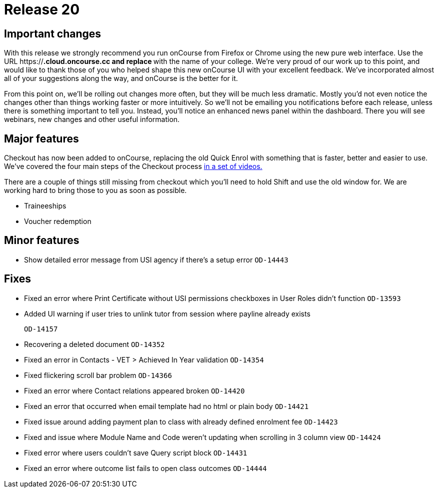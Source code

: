 = Release 20



== Important changes

With this release we strongly recommend you run onCourse from Firefox or
Chrome using the new pure web interface. Use the URL
https://***.cloud.oncourse.cc and replace *** with the name of your
college. We're very proud of our work up to this point, and would like
to thank those of you who helped shape this new onCourse UI with your
excellent feedback. We've incorporated almost all of your suggestions
along the way, and onCourse is the better for it.

From this point on, we'll be rolling out changes more often, but they
will be much less dramatic. Mostly you'd not even notice the changes
other than things working faster or more intuitively. So we'll not be
emailing you notifications before each release, unless there is
something important to tell you. Instead, you'll notice an enhanced news
panel within the dashboard. There you will see webinars, new changes and
other useful information.

== Major features

Checkout has now been added to onCourse, replacing the old Quick Enrol
with something that is faster, better and easier to use. We've covered
the four main steps of the Checkout process
https://www.youtube.com/playlist?list=PLMUUqiowAJZeO70mfaEIz6xiA3x2n8uFC[in
a set of videos.]

There are a couple of things still missing from checkout which you'll
need to hold Shift and use the old window for. We are working hard to
bring those to you as soon as possible.

* Traineeships
* Voucher redemption

== Minor features

* Show detailed error message from USI agency if there's a setup error
`OD-14443`

== Fixes

* Fixed an error where Print Certificate without USI permissions
checkboxes in User Roles didn't function `OD-13593`
* Added UI warning if user tries to unlink tutor from session where
payline already exists
+
`OD-14157`
* Recovering a deleted document `OD-14352`
* Fixed an error in Contacts - VET > Achieved In Year validation
`OD-14354`
* Fixed flickering scroll bar problem `OD-14366`
* Fixed an error where Contact relations appeared broken `OD-14420`
* Fixed an error that occurred when email template had no html or plain
body `OD-14421`
* Fixed issue around adding payment plan to class with already defined
enrolment fee `OD-14423`
* Fixed and issue where Module Name and Code weren't updating when
scrolling in 3 column view `OD-14424`
* Fixed error where users couldn't save Query script block `OD-14431`
* Fixed an error where outcome list fails to open class outcomes
`OD-14444`
